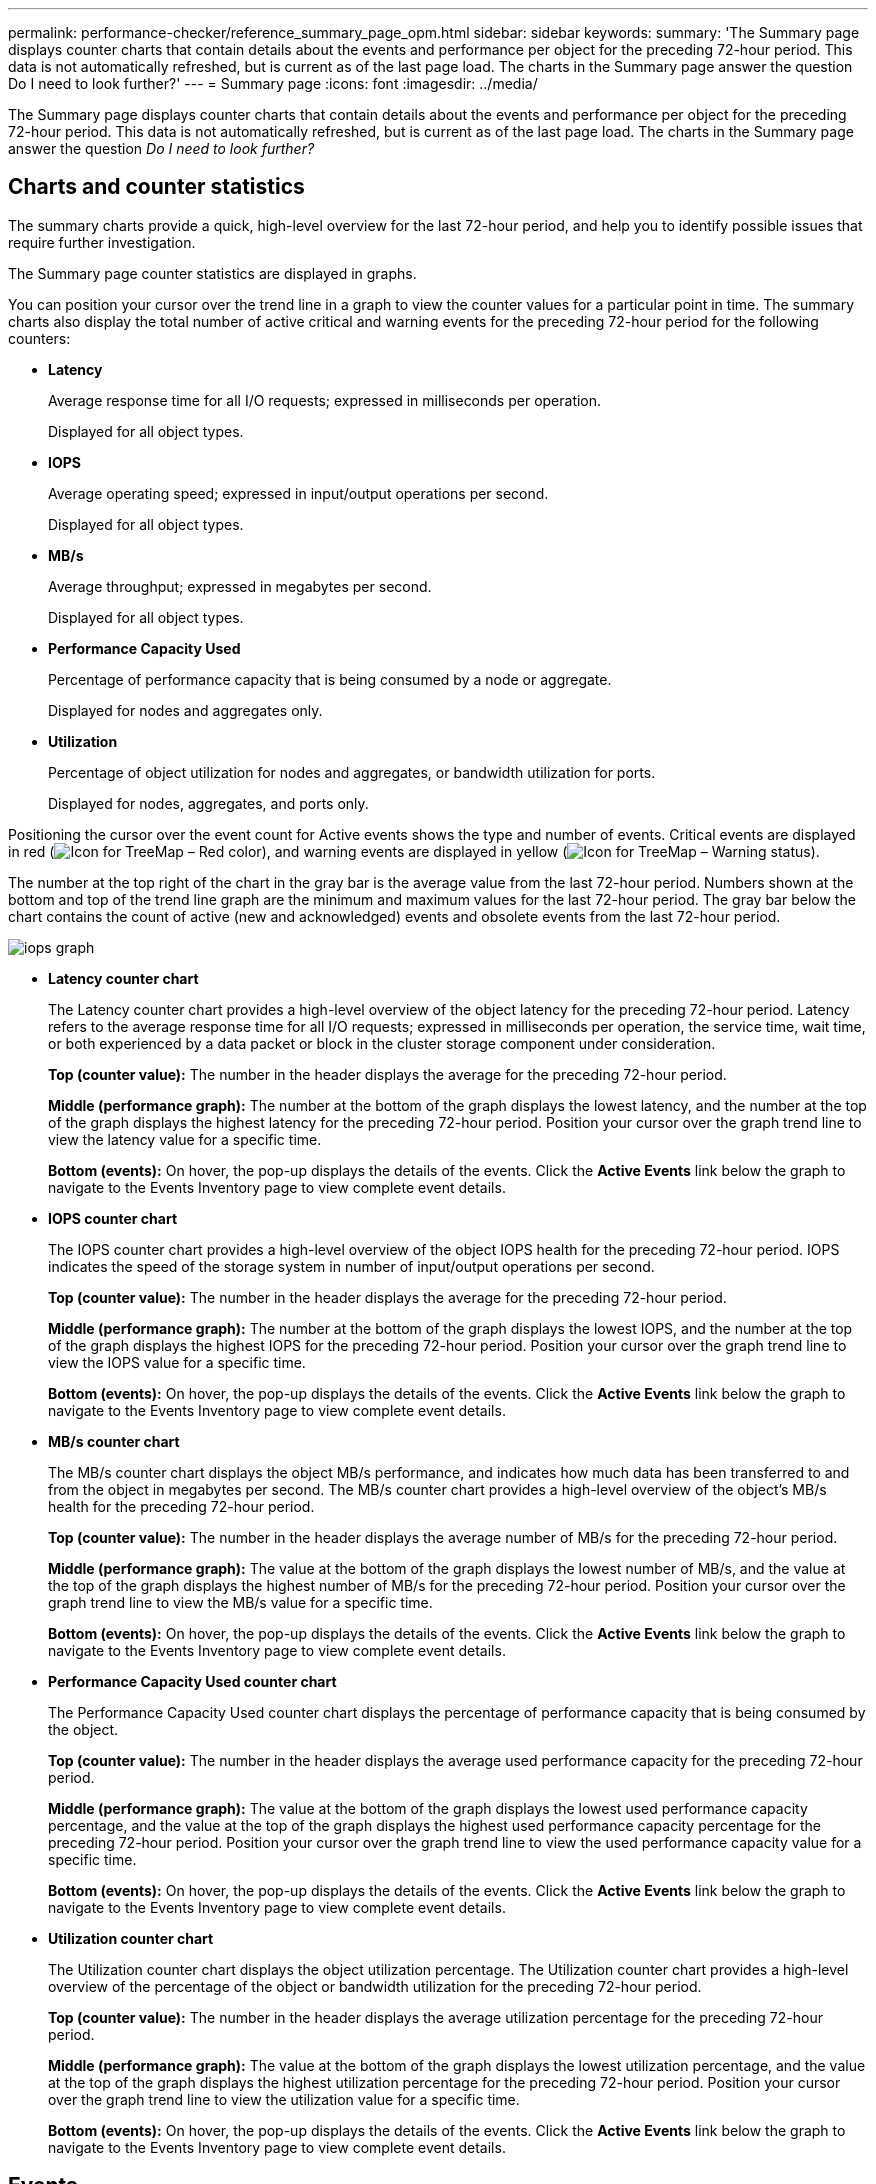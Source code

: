 ---
permalink: performance-checker/reference_summary_page_opm.html
sidebar: sidebar
keywords: 
summary: 'The Summary page displays counter charts that contain details about the events and performance per object for the preceding 72-hour period. This data is not automatically refreshed, but is current as of the last page load. The charts in the Summary page answer the question Do I need to look further?'
---
= Summary page
:icons: font
:imagesdir: ../media/

[.lead]
The Summary page displays counter charts that contain details about the events and performance per object for the preceding 72-hour period. This data is not automatically refreshed, but is current as of the last page load. The charts in the Summary page answer the question _Do I need to look further?_

== Charts and counter statistics

The summary charts provide a quick, high-level overview for the last 72-hour period, and help you to identify possible issues that require further investigation.

The Summary page counter statistics are displayed in graphs.

You can position your cursor over the trend line in a graph to view the counter values for a particular point in time. The summary charts also display the total number of active critical and warning events for the preceding 72-hour period for the following counters:

* *Latency*
+
Average response time for all I/O requests; expressed in milliseconds per operation.
+
Displayed for all object types.

* *IOPS*
+
Average operating speed; expressed in input/output operations per second.
+
Displayed for all object types.

* *MB/s*
+
Average throughput; expressed in megabytes per second.
+
Displayed for all object types.

* *Performance Capacity Used*
+
Percentage of performance capacity that is being consumed by a node or aggregate.
+
Displayed for nodes and aggregates only.

* *Utilization*
+
Percentage of object utilization for nodes and aggregates, or bandwidth utilization for ports.
+
Displayed for nodes, aggregates, and ports only.

Positioning the cursor over the event count for Active events shows the type and number of events. Critical events are displayed in red (image:../media/treemapred_png.gif[Icon for TreeMap – Red color]), and warning events are displayed in yellow (image:../media/treemapstatus_warning_png.gif[Icon for TreeMap – Warning status]).

The number at the top right of the chart in the gray bar is the average value from the last 72-hour period. Numbers shown at the bottom and top of the trend line graph are the minimum and maximum values for the last 72-hour period. The gray bar below the chart contains the count of active (new and acknowledged) events and obsolete events from the last 72-hour period.

image::../media/iops_graph.gif[]

* *Latency counter chart*
+
The Latency counter chart provides a high-level overview of the object latency for the preceding 72-hour period. Latency refers to the average response time for all I/O requests; expressed in milliseconds per operation, the service time, wait time, or both experienced by a data packet or block in the cluster storage component under consideration.
+
*Top (counter value):* The number in the header displays the average for the preceding 72-hour period.
+
*Middle (performance graph):* The number at the bottom of the graph displays the lowest latency, and the number at the top of the graph displays the highest latency for the preceding 72-hour period. Position your cursor over the graph trend line to view the latency value for a specific time.
+
*Bottom (events):* On hover, the pop-up displays the details of the events. Click the *Active Events* link below the graph to navigate to the Events Inventory page to view complete event details.

* *IOPS counter chart*
+
The IOPS counter chart provides a high-level overview of the object IOPS health for the preceding 72-hour period. IOPS indicates the speed of the storage system in number of input/output operations per second.
+
*Top (counter value):* The number in the header displays the average for the preceding 72-hour period.
+
*Middle (performance graph):* The number at the bottom of the graph displays the lowest IOPS, and the number at the top of the graph displays the highest IOPS for the preceding 72-hour period. Position your cursor over the graph trend line to view the IOPS value for a specific time.
+
*Bottom (events):* On hover, the pop-up displays the details of the events. Click the *Active Events* link below the graph to navigate to the Events Inventory page to view complete event details.

* *MB/s counter chart*
+
The MB/s counter chart displays the object MB/s performance, and indicates how much data has been transferred to and from the object in megabytes per second. The MB/s counter chart provides a high-level overview of the object's MB/s health for the preceding 72-hour period.
+
*Top (counter value):* The number in the header displays the average number of MB/s for the preceding 72-hour period.
+
*Middle (performance graph):* The value at the bottom of the graph displays the lowest number of MB/s, and the value at the top of the graph displays the highest number of MB/s for the preceding 72-hour period. Position your cursor over the graph trend line to view the MB/s value for a specific time.
+
*Bottom (events):* On hover, the pop-up displays the details of the events. Click the *Active Events* link below the graph to navigate to the Events Inventory page to view complete event details.

* *Performance Capacity Used counter chart*
+
The Performance Capacity Used counter chart displays the percentage of performance capacity that is being consumed by the object.
+
*Top (counter value):* The number in the header displays the average used performance capacity for the preceding 72-hour period.
+
*Middle (performance graph):* The value at the bottom of the graph displays the lowest used performance capacity percentage, and the value at the top of the graph displays the highest used performance capacity percentage for the preceding 72-hour period. Position your cursor over the graph trend line to view the used performance capacity value for a specific time.
+
*Bottom (events):* On hover, the pop-up displays the details of the events. Click the *Active Events* link below the graph to navigate to the Events Inventory page to view complete event details.

* *Utilization counter chart*
+
The Utilization counter chart displays the object utilization percentage. The Utilization counter chart provides a high-level overview of the percentage of the object or bandwidth utilization for the preceding 72-hour period.
+
*Top (counter value):* The number in the header displays the average utilization percentage for the preceding 72-hour period.
+
*Middle (performance graph):* The value at the bottom of the graph displays the lowest utilization percentage, and the value at the top of the graph displays the highest utilization percentage for the preceding 72-hour period. Position your cursor over the graph trend line to view the utilization value for a specific time.
+
*Bottom (events):* On hover, the pop-up displays the details of the events. Click the *Active Events* link below the graph to navigate to the Events Inventory page to view complete event details.

== Events

The events history table, where applicable, lists the most recent events that occurred on that object. Clicking the event name displays details of the event on the Event Details page.
